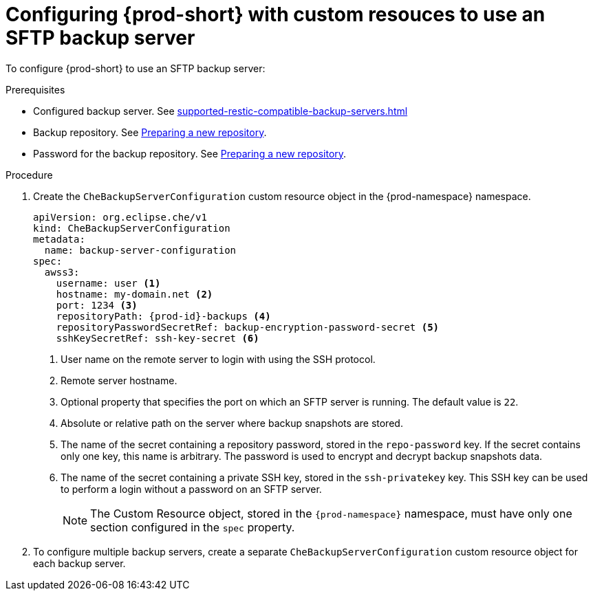 [id="configuring-prod-short-with-custom-resources-to-use-an-sftp-backup-server_{context}"]
= Configuring {prod-short} with custom resouces to use an SFTP backup server

To configure {prod-short} to use an SFTP backup server:

.Prerequisites

* Configured backup server. See xref:supported-restic-compatible-backup-servers.adoc[]
* Backup repository. See link:https://restic.readthedocs.io/en/latest/030_preparing_a_new_repo.html[Preparing a new repository].
* Password for the backup repository. See link:https://restic.readthedocs.io/en/latest/030_preparing_a_new_repo.html[Preparing a new repository].

.Procedure

. Create the `CheBackupServerConfiguration` custom resource object in the {prod-namespace} namespace.
+
[source,yaml,subs="+quotes,+attributes"]
----
apiVersion: org.eclipse.che/v1
kind: CheBackupServerConfiguration
metadata:
  name: backup-server-configuration
spec:
  awss3:
    username: user <1>
    hostname: my-domain.net <2>
    port: 1234 <3>
    repositoryPath: {prod-id}-backups <4>
    repositoryPasswordSecretRef: backup-encryption-password-secret <5>
    sshKeySecretRef: ssh-key-secret <6>
----
<1> User name on the remote server to login with using the SSH protocol.
<2> Remote server hostname.
<3> Optional property that specifies the port on which an SFTP server is running. The default value is `22`.
<4> Absolute or relative path on the server where backup snapshots are stored.
<5> The name of the secret containing a repository password, stored in the `repo-password` key. If the secret contains only one key, this name is arbitrary. The password is used to encrypt and decrypt backup snapshots data.
<6> The name of the secret containing a private SSH key, stored in the `ssh-privatekey` key. This SSH key can be used to perform a login without a password on an SFTP server.
+
NOTE: The Custom Resource object, stored in the `{prod-namespace}` namespace, must have only one section configured in the `spec` property.

. To configure multiple backup servers, create a separate `CheBackupServerConfiguration` custom resource object for each backup server.